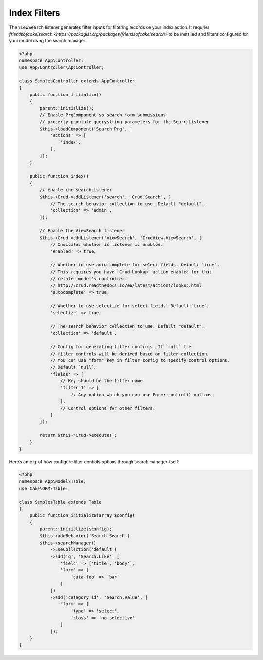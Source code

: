 Index Filters
-------------

The ``ViewSearch`` listener generates filter inputs for filtering records on your
index action. It requries `friendsofcake/search <https://packagist.org/packages/friendsofcake/search>`
to be installed and filters configured for your model using the search manager.

.. code-block:: php

    <?php
    namespace App\Controller;
    use App\Controller\AppController;

    class SamplesController extends AppController
    {
        public function initialize()
        {
            parent::initialize();
            // Enable PrgComponent so search form submissions
            // properly populate querystring parameters for the SearchListener
            $this->loadComponent('Search.Prg', [
                'actions' => [
                    'index',
                ],
            ]);
        }

        public function index()
        {
            // Enable the SearchListener
            $this->Crud->addListener('search', 'Crud.Search', [
                // The search behavior collection to use. Default "default".
                'collection' => 'admin',
            ]);

            // Enable the ViewSearch listener
            $this->Crud->addListener('viewSearch', 'CrudView.ViewSearch', [
                // Indicates whether is listener is enabled.
                'enabled' => true,

                // Whether to use auto complete for select fields. Default `true`.
                // This requires you have `Crud.Lookup` action enabled for that
                // related model's controller.
                // http://crud.readthedocs.io/en/latest/actions/lookup.html
                'autocomplete' => true,

                // Whether to use selectize for select fields. Default `true`.
                'selectize' => true,

                // The search behavior collection to use. Default "default".
                'collection' => 'default',

                // Config for generating filter controls. If `null` the
                // filter controls will be derived based on filter collection.
                // You can use "form" key in filter config to specify control options.
                // Default `null`.
                'fields' => [
                    // Key should be the filter name.
                    'filter_1' => [
                        // Any option which you can use Form::control() options.
                    ],
                    // Control options for other filters.
                ]
            ]);

            return $this->Crud->execute();
        }
    }

Here's an e.g. of how configure filter controls options through search manager itself:

.. code-block:: php

    <?php
    namespace App\Model\Table;
    use Cake\ORM\Table;

    class SamplesTable extends Table
    {
        public function initialize(array $config)
        {
            parent::initialize($config);
            $this->addBehavior('Search.Search');
            $this->searchManager()
                ->useCollection('default')
                ->add('q', 'Search.Like', [
                    'field' => ['title', 'body'],
                    'form' => [
                        'data-foo' => 'bar'
                    ]
                ])
                ->add('category_id', 'Search.Value', [
                    'form' => [
                        'type' => 'select',
                        'class' => 'no-selectize'
                    ]
                ]);
        }
    }
